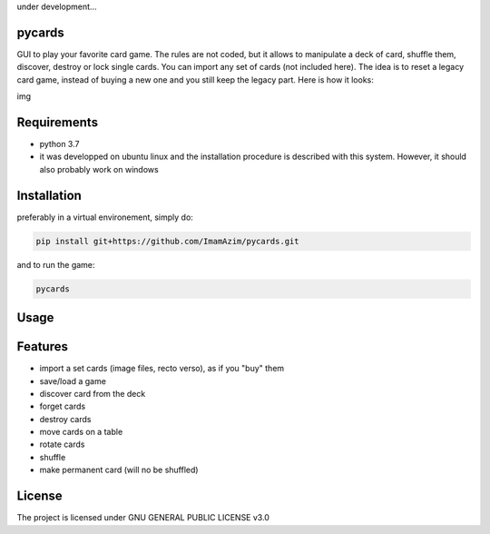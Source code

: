under development...

pycards
===================

GUI to play your favorite card game. The rules are not coded, but it allows to manipulate a deck of card, shuffle them, discover, destroy or lock single cards. You can import any set of cards (not included here).
The idea is to reset a legacy card game, instead of buying a new one and you still keep the legacy part. Here is how it looks:

img

Requirements
===============

* python 3.7
* it was developped on ubuntu linux and the installation procedure is described with this system. However, it should also probably work on windows


Installation
============

preferably in a virtual environement, simply do:

.. code-block:: bash

    pip install git+https://github.com/ImamAzim/pycards.git

and to run the game:

.. code-block:: bash

    pycards

Usage
=====

.. code-block:: bash
    pycards

Features
========

* import a set cards (image files, recto verso), as if you "buy" them
* save/load a game
* discover card from the deck
* forget cards 
* destroy cards
* move cards on a table
* rotate cards
* shuffle
* make permanent card (will no be shuffled)


License
=======

The project is licensed under GNU GENERAL PUBLIC LICENSE v3.0
